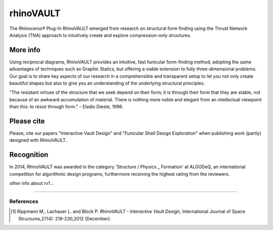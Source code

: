 ================================================================================
rhinoVAULT
================================================================================

.. figure:: /_images/rv1.jpg
    :figclass: figure
    :class: figure-img img-fluid

The Rhinoceros® Plug-In RhinoVAULT emerged from research on structural form finding using the Thrust Network Analysis (TNA) approach to intuitively create and explore compression-only structures.

More info
---------

Using reciprocal diagrams, RhinoVAULT provides an intuitive, fast funicular form-finding method, adopting the same advantages of techniques such as Graphic Statics, but offering a viable extension to fully three-dimensional problems. Our goal is to share key aspects of our research in a comprehensible and transparent setup to let you not only create beautiful shapes but also to give you an understanding of the underlying structural principles.

"The resistant virtues of the structure that we seek depend on their form; it is through their form that they are stable, not because of an awkward accumulation of material. There is nothing more noble and elegant from an intellectual viewpoint than this: to resist through form." - Eladio Dieste, 1996.

Please cite
-----------

Please, cite our papers "Interactive Vault Design" and "Funicular Shell Design Exploration" when publishing work (partly) designed with RhinoVAULT.

Recognition
-----------

In 2014, RhinoVAULT was awarded in the category 'Structure / Physics _ Formation' at ALGODeQ, an international competition for algorithmic design programs, furthermore receiving the highest rating from the reviewers.

other info about rv1...


____


References
==========

.. [1] Rippmann M., Lachauer L. and Block P. *RhinoVAULT - Interactive Vault Design*, International Journal of Space Structures,27(4): 219-230,2012 (December).